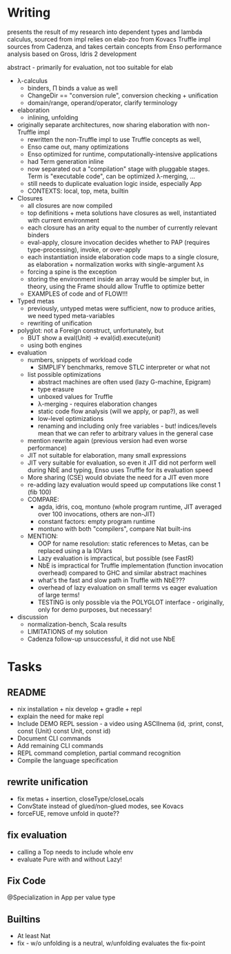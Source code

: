* Writing
presents the result of my research into dependent types and lambda calculus, sourced from 
impl relies on elab-zoo from Kovacs
Truffle impl sources from Cadenza, and takes certain concepts from Enso
performance analysis based on Gross, Idris 2 development

abstract - primarily for evaluation, not too suitable for elab

- λ-calculus
  - binders, Π binds a value as well
  - ChangeDir == "conversion rule", conversion checking + unification
  - domain/range, operand/operator, clarify terminology

- elaboration
  - inlining, unfolding

- originally separate architectures, now sharing elaboration with non-Truffle impl
  - rewritten the non-Truffle impl to use Truffle concepts as well, 
  - Enso came out, many optimizations
  - Enso optimized for runtime, computationally-intensive applications
  - had Term generation inline
  - now separated out a "compilation" stage with pluggable stages. Term is "executable code", can be optimized λ-merging, ...
  - still needs to duplicate evaluation logic inside, especially App
  - CONTEXTS: local, top, meta, builtin

- Closures
  - all closures are now compiled
  - top definitions + meta solutions have closures as well, instantiated with current environment
  - each closure has an arity equal to the number of currently relevant binders
  - eval-apply, closure invocation decides whether to PAP (requires type-processing), invoke, or over-apply
  - each instantiation inside elaboration code maps to a single closure, as elaboration + normalization works with single-argument λs
  - forcing a spine is the exception
  - storing the environment inside an array would be simpler but, in theory, using the Frame should allow Truffle to optimize better
  - EXAMPLES of code and of FLOW!!!

- Typed metas
  - previously, untyped metas were sufficient, now to produce arities, we need typed meta-variables
  - rewriting of unification

- polyglot: not a Foreign construct, unfortunately, but
  - BUT show a eval(Unit) -> eval(id).execute(unit)
  - using both engines

- evaluation
  - numbers, snippets of workload code
    - SIMPLIFY benchmarks, remove STLC interpreter or what not
  - list possible optimizations
    - abstract machines are often used (lazy G-machine, Epigram)
    - type erasure
    - unboxed values for Truffle
    - λ-merging - requires elaboration changes
    - static code flow analysis (will we apply, or pap?), as well
    - low-level optimizations
    - renaming and including only free variables - but! indices/levels mean that we can refer to arbitrary values in the general case
  - mention rewrite again (previous version had even worse performance)
  - JIT not suitable for elaboration, many small expressions
  - JIT very suitable for evaluation, so even it JIT did not perform well during NbE and typing, Enso uses Truffle for its evaluation speed
  - More sharing (CSE) would obviate the need for a JIT even more
  - re-adding lazy evaluation would speed up computations like const 1 (fib 100)
  - COMPARE:
    - agda, idris, coq, montuno (whole program runtime, JIT averaged over 100 invocations, others are non-JIT)
    - constant factors: empty program runtime
    - montuno with both "compilers", compare Nat built-ins
  - MENTION:
    - OOP for name resolution: static references to Metas, can be replaced using a la IOVars
    - Lazy evaluation is impractical, but possible (see FastR)
    - NbE is impractical for Truffle implementation (function invocation overhead) compared to GHC and similar abstract machines
    - what's the fast and slow path in Truffle with NbE???
    - overhead of lazy evaluation on small terms vs eager evaluation of large terms!
    - TESTING is only possible via the POLYGLOT interface - originally, only for demo purposes, but necessary!
- discussion
  - normalization-bench, Scala results
  - LIMITATIONS of my solution
  - Cadenza follow-up unsuccessful, it did not use NbE

* Tasks
** README
- nix installation + nix develop + gradle + repl
- explain the need for make repl
- Include DEMO REPL session - a video using ASCIInema (id, :print, const, const {Unit} const Unit, const id)
- Document CLI commands
- Add remaining CLI commands
- REPL command completion, partial command recognition
- Compile the language specification

** rewrite unification
- fix metas + insertion, closeType/closeLocals
- ConvState instead of glued/non-glued modes, see Kovacs
- forceFUE, remove unfold in quote??

** fix evaluation
- calling a Top needs to include whole env
- evaluate Pure with and without Lazy!

** Fix Code
@Specialization in App per value type

** Builtins
- At least Nat
- fix - w/o unfolding is a neutral, w/unfolding evaluates the fix-point

